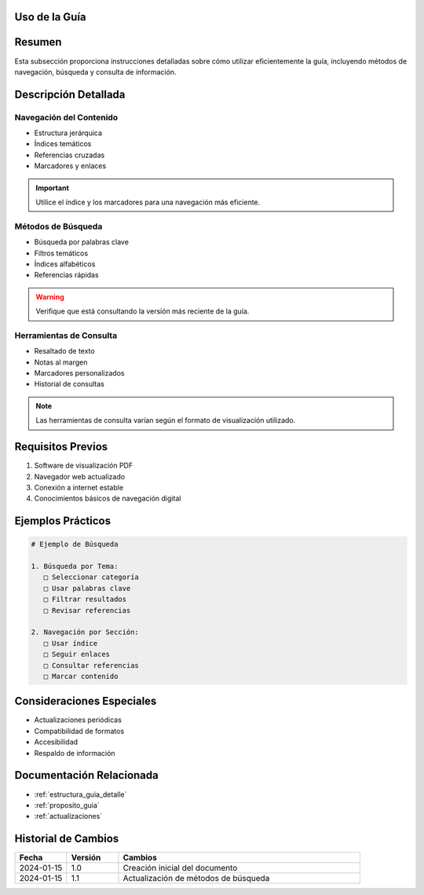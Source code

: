 .. _uso_guia:


Uso de la Guía
==============

.. meta::
   :description: Instrucciones y recomendaciones para el uso efectivo de la guía de exportación de ácido sulfúrico
   :keywords: uso, navegación, consulta, búsqueda, guía, exportación

Resumen
=======

Esta subsección proporciona instrucciones detalladas sobre cómo utilizar eficientemente la guía, incluyendo métodos de navegación, búsqueda y consulta de información.

Descripción Detallada
=====================

Navegación del Contenido
------------------------

* Estructura jerárquica
* Índices temáticos
* Referencias cruzadas
* Marcadores y enlaces

.. important::
   Utilice el índice y los marcadores para una navegación más eficiente.

Métodos de Búsqueda
-------------------

* Búsqueda por palabras clave
* Filtros temáticos
* Índices alfabéticos
* Referencias rápidas

.. warning::
   Verifique que está consultando la versión más reciente de la guía.

Herramientas de Consulta
------------------------

* Resaltado de texto
* Notas al margen
* Marcadores personalizados
* Historial de consultas

.. note::
   Las herramientas de consulta varían según el formato de visualización utilizado.

Requisitos Previos
==================

1. Software de visualización PDF
2. Navegador web actualizado
3. Conexión a internet estable
4. Conocimientos básicos de navegación digital

Ejemplos Prácticos
==================

.. code-block:: text

   # Ejemplo de Búsqueda

   1. Búsqueda por Tema:
      □ Seleccionar categoría
      □ Usar palabras clave
      □ Filtrar resultados
      □ Revisar referencias

   2. Navegación por Sección:
      □ Usar índice
      □ Seguir enlaces
      □ Consultar referencias
      □ Marcar contenido

Consideraciones Especiales
==========================

* Actualizaciones periódicas
* Compatibilidad de formatos
* Accesibilidad
* Respaldo de información

Documentación Relacionada
=========================

* :ref:`estructura_guia_detalle`
* :ref:`proposito_guia`
* :ref:`actualizaciones`

Historial de Cambios
====================

.. list-table::
   :header-rows: 1
   :widths: 15 15 70

   * - Fecha
     - Versión
     - Cambios
   * - 2024-01-15
     - 1.0
     - Creación inicial del documento
   * - 2024-01-15
     - 1.1
     - Actualización de métodos de búsqueda